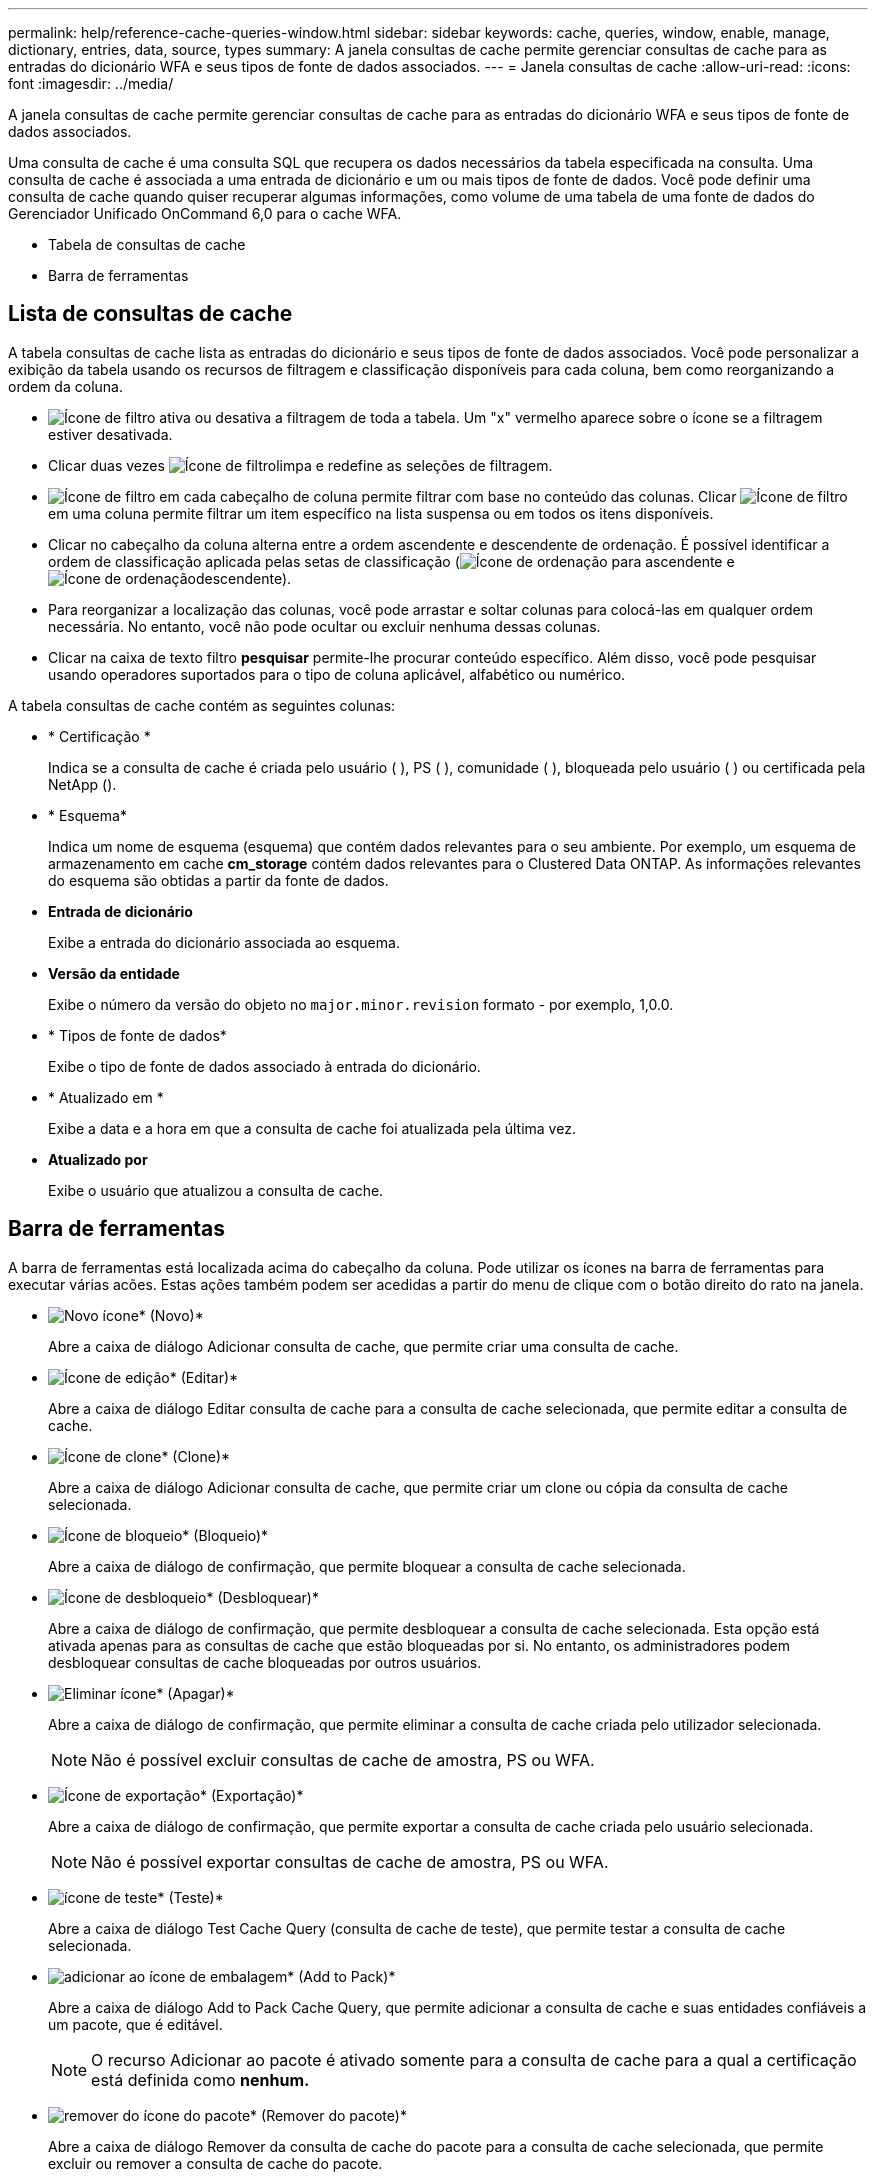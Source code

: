 ---
permalink: help/reference-cache-queries-window.html 
sidebar: sidebar 
keywords: cache, queries, window, enable, manage, dictionary, entries, data, source, types 
summary: A janela consultas de cache permite gerenciar consultas de cache para as entradas do dicionário WFA e seus tipos de fonte de dados associados. 
---
= Janela consultas de cache
:allow-uri-read: 
:icons: font
:imagesdir: ../media/


[role="lead"]
A janela consultas de cache permite gerenciar consultas de cache para as entradas do dicionário WFA e seus tipos de fonte de dados associados.

Uma consulta de cache é uma consulta SQL que recupera os dados necessários da tabela especificada na consulta. Uma consulta de cache é associada a uma entrada de dicionário e um ou mais tipos de fonte de dados. Você pode definir uma consulta de cache quando quiser recuperar algumas informações, como volume de uma tabela de uma fonte de dados do Gerenciador Unificado OnCommand 6,0 para o cache WFA.

* Tabela de consultas de cache
* Barra de ferramentas




== Lista de consultas de cache

A tabela consultas de cache lista as entradas do dicionário e seus tipos de fonte de dados associados. Você pode personalizar a exibição da tabela usando os recursos de filtragem e classificação disponíveis para cada coluna, bem como reorganizando a ordem da coluna.

* image:../media/filter_icon_wfa.gif["Ícone de filtro"] ativa ou desativa a filtragem de toda a tabela. Um "x" vermelho aparece sobre o ícone se a filtragem estiver desativada.
* Clicar duas vezes image:../media/filter_icon_wfa.gif["Ícone de filtro"]limpa e redefine as seleções de filtragem.
* image:../media/wfa_filter_icon.gif["Ícone de filtro"] em cada cabeçalho de coluna permite filtrar com base no conteúdo das colunas. Clicar image:../media/wfa_filter_icon.gif["Ícone de filtro"] em uma coluna permite filtrar um item específico na lista suspensa ou em todos os itens disponíveis.
* Clicar no cabeçalho da coluna alterna entre a ordem ascendente e descendente de ordenação. É possível identificar a ordem de classificação aplicada pelas setas de classificação (image:../media/wfa_sortarrow_up_icon.gif["Ícone de ordenação"] para ascendente e image:../media/wfa_sortarrow_down_icon.gif["Ícone de ordenação"]descendente).
* Para reorganizar a localização das colunas, você pode arrastar e soltar colunas para colocá-las em qualquer ordem necessária. No entanto, você não pode ocultar ou excluir nenhuma dessas colunas.
* Clicar na caixa de texto filtro *pesquisar* permite-lhe procurar conteúdo específico. Além disso, você pode pesquisar usando operadores suportados para o tipo de coluna aplicável, alfabético ou numérico.


A tabela consultas de cache contém as seguintes colunas:

* * Certificação *
+
Indica se a consulta de cache é criada pelo usuário (image:../media/community_certification.gif[""] ), PS (image:../media/ps_certified_icon_wfa.gif[""] ), comunidade (image:../media/community_certification.gif[""] ), bloqueada pelo usuário (image:../media/lock_icon_wfa.gif[""] ) ou certificada pela NetApp (image:../media/netapp_certified.gif[""]).

* * Esquema*
+
Indica um nome de esquema (esquema) que contém dados relevantes para o seu ambiente. Por exemplo, um esquema de armazenamento em cache *cm_storage* contém dados relevantes para o Clustered Data ONTAP. As informações relevantes do esquema são obtidas a partir da fonte de dados.

* *Entrada de dicionário*
+
Exibe a entrada do dicionário associada ao esquema.

* *Versão da entidade*
+
Exibe o número da versão do objeto no `major.minor.revision` formato - por exemplo, 1,0.0.

* * Tipos de fonte de dados*
+
Exibe o tipo de fonte de dados associado à entrada do dicionário.

* * Atualizado em *
+
Exibe a data e a hora em que a consulta de cache foi atualizada pela última vez.

* *Atualizado por*
+
Exibe o usuário que atualizou a consulta de cache.





== Barra de ferramentas

A barra de ferramentas está localizada acima do cabeçalho da coluna. Pode utilizar os ícones na barra de ferramentas para executar várias acões. Estas ações também podem ser acedidas a partir do menu de clique com o botão direito do rato na janela.

* image:../media/new_wfa_icon.gif["Novo ícone"]* (Novo)*
+
Abre a caixa de diálogo Adicionar consulta de cache, que permite criar uma consulta de cache.

* image:../media/edit_wfa_icon.gif["Ícone de edição"]* (Editar)*
+
Abre a caixa de diálogo Editar consulta de cache para a consulta de cache selecionada, que permite editar a consulta de cache.

* image:../media/clone_wfa_icon.gif["Ícone de clone"]* (Clone)*
+
Abre a caixa de diálogo Adicionar consulta de cache, que permite criar um clone ou cópia da consulta de cache selecionada.

* image:../media/lock_wfa_icon.gif["Ícone de bloqueio"]* (Bloqueio)*
+
Abre a caixa de diálogo de confirmação, que permite bloquear a consulta de cache selecionada.

* image:../media/unlock_wfa_icon.gif["Ícone de desbloqueio"]* (Desbloquear)*
+
Abre a caixa de diálogo de confirmação, que permite desbloquear a consulta de cache selecionada. Esta opção está ativada apenas para as consultas de cache que estão bloqueadas por si. No entanto, os administradores podem desbloquear consultas de cache bloqueadas por outros usuários.

* image:../media/delete_wfa_icon.gif["Eliminar ícone"]* (Apagar)*
+
Abre a caixa de diálogo de confirmação, que permite eliminar a consulta de cache criada pelo utilizador selecionada.

+

NOTE: Não é possível excluir consultas de cache de amostra, PS ou WFA.

* image:../media/export_wfa_icon.gif["Ícone de exportação"]* (Exportação)*
+
Abre a caixa de diálogo de confirmação, que permite exportar a consulta de cache criada pelo usuário selecionada.

+

NOTE: Não é possível exportar consultas de cache de amostra, PS ou WFA.

* image:../media/test_wfa_icon.gif["ícone de teste"]* (Teste)*
+
Abre a caixa de diálogo Test Cache Query (consulta de cache de teste), que permite testar a consulta de cache selecionada.

* image:../media/add_to_pack.png["adicionar ao ícone de embalagem"]* (Add to Pack)*
+
Abre a caixa de diálogo Add to Pack Cache Query, que permite adicionar a consulta de cache e suas entidades confiáveis a um pacote, que é editável.

+

NOTE: O recurso Adicionar ao pacote é ativado somente para a consulta de cache para a qual a certificação está definida como *nenhum.*

* image:../media/remove_from_pack.png["remover do ícone do pacote"]* (Remover do pacote)*
+
Abre a caixa de diálogo Remover da consulta de cache do pacote para a consulta de cache selecionada, que permite excluir ou remover a consulta de cache do pacote.

+

NOTE: O recurso Remover do pacote é ativado somente para consulta de cache para a qual a certificação está definida como *nenhum.*


